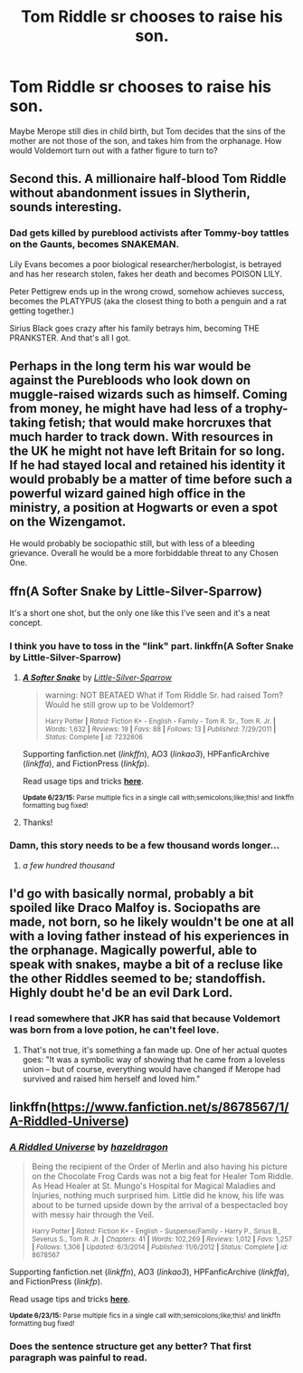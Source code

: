 #+TITLE: Tom Riddle sr chooses to raise his son.

* Tom Riddle sr chooses to raise his son.
:PROPERTIES:
:Score: 20
:DateUnix: 1436105230.0
:DateShort: 2015-Jul-05
:FlairText: Discussion
:END:
Maybe Merope still dies in child birth, but Tom decides that the sins of the mother are not those of the son, and takes him from the orphanage. How would Voldemort turn out with a father figure to turn to?


** Second this. A millionaire half-blood Tom Riddle without abandonment issues in Slytherin, sounds interesting.
:PROPERTIES:
:Author: Guizkane
:Score: 10
:DateUnix: 1436118163.0
:DateShort: 2015-Jul-05
:END:

*** Dad gets killed by pureblood activists after Tommy-boy tattles on the Gaunts, becomes SNAKEMAN.

Lily Evans becomes a poor biological researcher/herbologist, is betrayed and has her research stolen, fakes her death and becomes POISON LILY.

Peter Pettigrew ends up in the wrong crowd, somehow achieves success, becomes the PLATYPUS (aka the closest thing to both a penguin and a rat getting together.)

Sirius Black goes crazy after his family betrays him, becoming THE PRANKSTER. And that's all I got.
:PROPERTIES:
:Author: darklooshkin
:Score: 6
:DateUnix: 1436174685.0
:DateShort: 2015-Jul-06
:END:


** Perhaps in the long term his war would be against the Purebloods who look down on muggle-raised wizards such as himself. Coming from money, he might have had less of a trophy-taking fetish; that would make horcruxes that much harder to track down. With resources in the UK he might not have left Britain for so long. If he had stayed local and retained his identity it would probably be a matter of time before such a powerful wizard gained high office in the ministry, a position at Hogwarts or even a spot on the Wizengamot.

He would probably be sociopathic still, but with less of a bleeding grievance. Overall he would be a more forbiddable threat to any Chosen One.
:PROPERTIES:
:Author: SevenAugust
:Score: 12
:DateUnix: 1436114558.0
:DateShort: 2015-Jul-05
:END:


** ffn(A Softer Snake by Little-Silver-Sparrow)

It's a short one shot, but the only one like this I've seen and it's a neat concept.
:PROPERTIES:
:Author: practical_cat
:Score: 7
:DateUnix: 1436119597.0
:DateShort: 2015-Jul-05
:END:

*** I think you have to toss in the "link" part. linkffn(A Softer Snake by Little-Silver-Sparrow)
:PROPERTIES:
:Author: boomberrybella
:Score: 7
:DateUnix: 1436120747.0
:DateShort: 2015-Jul-05
:END:

**** [[https://www.fanfiction.net/s/7232606/1/A-Softer-Snake][*/A Softer Snake/*]] by [[https://www.fanfiction.net/u/2008832/Little-Silver-Sparrow][/Little-Silver-Sparrow/]]

#+begin_quote
  warning: NOT BEATAED What if Tom Riddle Sr. had raised Tom? Would he still grow up to be Voldemort?

  ^{Harry Potter *|* /Rated:/ Fiction K+ - English - Family - Tom R. Sr., Tom R. Jr. *|* /Words:/ 1,632 *|* /Reviews:/ 19 *|* /Favs:/ 88 *|* /Follows:/ 13 *|* /Published:/ 7/29/2011 *|* /Status:/ Complete *|* /id:/ 7232606}
#+end_quote

Supporting fanfiction.net (/linkffn/), AO3 (/linkao3/), HPFanficArchive (/linkffa/), and FictionPress (/linkfp/).

Read usage tips and tricks [[https://github.com/tusing/reddit-ffn-bot/blob/master/README.md][*here*]].

^{*Update 6/23/15:* Parse multiple fics in a single call with;semicolons;like;this! and linkffn formatting bug fixed!}
:PROPERTIES:
:Author: FanfictionBot
:Score: 6
:DateUnix: 1436120870.0
:DateShort: 2015-Jul-05
:END:


**** Thanks!
:PROPERTIES:
:Author: practical_cat
:Score: 3
:DateUnix: 1436124891.0
:DateShort: 2015-Jul-06
:END:


*** Damn, this story needs to be a few thousand words longer...
:PROPERTIES:
:Score: 6
:DateUnix: 1436126892.0
:DateShort: 2015-Jul-06
:END:

**** /a few hundred thousand/
:PROPERTIES:
:Author: padawan314
:Score: 8
:DateUnix: 1436131476.0
:DateShort: 2015-Jul-06
:END:


** I'd go with basically normal, probably a bit spoiled like Draco Malfoy is. Sociopaths are made, not born, so he likely wouldn't be one at all with a loving father instead of his experiences in the orphanage. Magically powerful, able to speak with snakes, maybe a bit of a recluse like the other Riddles seemed to be; standoffish. Highly doubt he'd be an evil Dark Lord.
:PROPERTIES:
:Author: cavelioness
:Score: 5
:DateUnix: 1436150185.0
:DateShort: 2015-Jul-06
:END:

*** I read somewhere that JKR has said that because Voldemort was born from a love potion, he can't feel love.
:PROPERTIES:
:Author: damnyouall2hell
:Score: 1
:DateUnix: 1436250507.0
:DateShort: 2015-Jul-07
:END:

**** That's not true, it's something a fan made up. One of her actual quotes goes: "It was a symbolic way of showing that he came from a loveless union -- but of course, everything would have changed if Merope had survived and raised him herself and loved him."
:PROPERTIES:
:Author: cavelioness
:Score: 3
:DateUnix: 1436376389.0
:DateShort: 2015-Jul-08
:END:


** linkffn([[https://www.fanfiction.net/s/8678567/1/A-Riddled-Universe]])
:PROPERTIES:
:Author: jsohp080
:Score: 3
:DateUnix: 1436238673.0
:DateShort: 2015-Jul-07
:END:

*** [[https://www.fanfiction.net/s/8678567/1/A-Riddled-Universe][*/A Riddled Universe/*]] by [[https://www.fanfiction.net/u/3997673/hazeldragon][/hazeldragon/]]

#+begin_quote
  Being the recipient of the Order of Merlin and also having his picture on the Chocolate Frog Cards was not a big feat for Healer Tom Riddle. As Head Healer at St. Mungo's Hospital for Magical Maladies and Injuries, nothing much surprised him. Little did he know, his life was about to be turned upside down by the arrival of a bespectacled boy with messy hair through the Veil.

  ^{Harry Potter *|* /Rated:/ Fiction K+ - English - Suspense/Family - Harry P., Sirius B., Severus S., Tom R. Jr. *|* /Chapters:/ 41 *|* /Words:/ 102,269 *|* /Reviews:/ 1,012 *|* /Favs:/ 1,257 *|* /Follows:/ 1,306 *|* /Updated:/ 6/3/2014 *|* /Published:/ 11/6/2012 *|* /Status:/ Complete *|* /id:/ 8678567}
#+end_quote

Supporting fanfiction.net (/linkffn/), AO3 (/linkao3/), HPFanficArchive (/linkffa/), and FictionPress (/linkfp/).

Read usage tips and tricks [[https://github.com/tusing/reddit-ffn-bot/blob/master/README.md][*here*]].

^{*Update 6/23/15:* Parse multiple fics in a single call with;semicolons;like;this! and linkffn formatting bug fixed!}
:PROPERTIES:
:Author: FanfictionBot
:Score: 2
:DateUnix: 1436238747.0
:DateShort: 2015-Jul-07
:END:


*** Does the sentence structure get any better? That first paragraph was painful to read.
:PROPERTIES:
:Score: 2
:DateUnix: 1436277255.0
:DateShort: 2015-Jul-07
:END:

